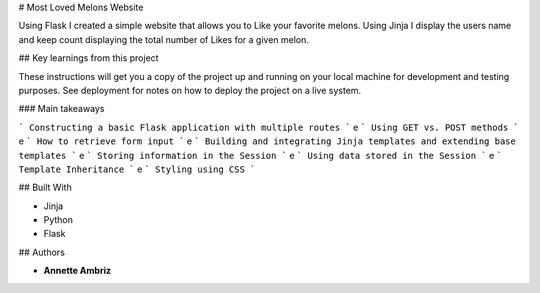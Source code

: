# Most Loved Melons Website

Using Flask I created a simple website that allows you to Like your favorite melons. Using Jinja I display the users name and keep count displaying the total number of Likes for a given melon.

## Key learnings from this project

These instructions will get you a copy of the project up and running on your local machine for development and testing purposes. See deployment for notes on how to deploy the project on a live system.

### Main takeaways

```
Constructing a basic Flask application with multiple routes
```
e
```
Using GET vs. POST methods
```
e
```
How to retrieve form input
```
e
```
Building and integrating Jinja templates and extending base templates
```
e
```
Storing information in the Session
```
e
```
Using data stored in the Session
```
e
```
Template Inheritance
```
e
```
Styling using CSS
```


## Built With

* Jinja
* Python
* Flask

## Authors

* **Annette Ambriz** 

